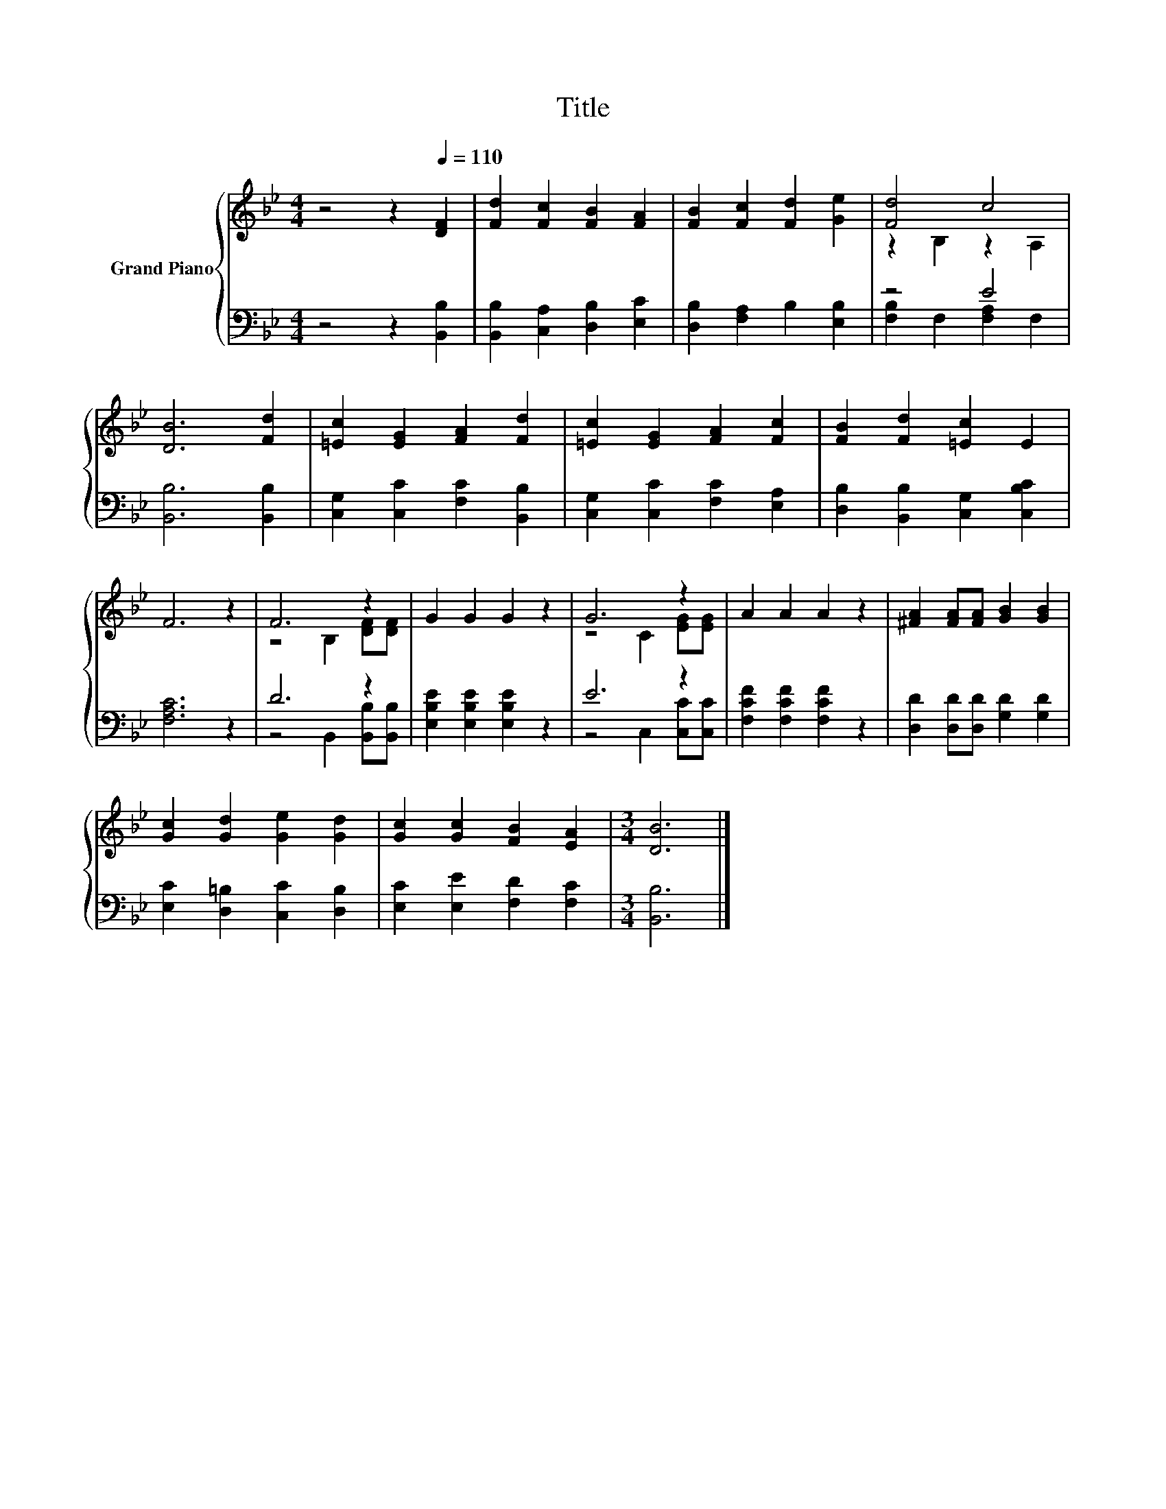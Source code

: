 X:1
T:Title
%%score { ( 1 3 ) | ( 2 4 ) }
L:1/8
M:4/4
K:Bb
V:1 treble nm="Grand Piano"
V:3 treble 
V:2 bass 
V:4 bass 
V:1
 z4 z2[Q:1/4=110] [DF]2 | [Fd]2 [Fc]2 [FB]2 [FA]2 | [FB]2 [Fc]2 [Fd]2 [Ge]2 | [Fd]4 c4 | %4
 [DB]6 [Fd]2 | [=Ec]2 [EG]2 [FA]2 [Fd]2 | [=Ec]2 [EG]2 [FA]2 [Fc]2 | [FB]2 [Fd]2 [=Ec]2 E2 | %8
 F6 z2 | F6 z2 | G2 G2 G2 z2 | G6 z2 | A2 A2 A2 z2 | [^FA]2 [FA][FA] [GB]2 [GB]2 | %14
 [Gc]2 [Gd]2 [Ge]2 [Gd]2 | [Gc]2 [Gc]2 [FB]2 [EA]2 |[M:3/4] [DB]6 |] %17
V:2
 z4 z2 [B,,B,]2 | [B,,B,]2 [C,A,]2 [D,B,]2 [E,C]2 | [D,B,]2 [F,A,]2 B,2 [E,B,]2 | z4 E4 | %4
 [B,,B,]6 [B,,B,]2 | [C,G,]2 [C,C]2 [F,C]2 [B,,B,]2 | [C,G,]2 [C,C]2 [F,C]2 [E,A,]2 | %7
 [D,B,]2 [B,,B,]2 [C,G,]2 [C,B,C]2 | [F,A,C]6 z2 | D6 z2 | [E,B,E]2 [E,B,E]2 [E,B,E]2 z2 | E6 z2 | %12
 [F,CF]2 [F,CF]2 [F,CF]2 z2 | [D,D]2 [D,D][D,D] [G,D]2 [G,D]2 | [E,C]2 [D,=B,]2 [C,C]2 [D,B,]2 | %15
 [E,C]2 [E,E]2 [F,D]2 [F,C]2 |[M:3/4] [B,,B,]6 |] %17
V:3
 x8 | x8 | x8 | z2 B,2 z2 A,2 | x8 | x8 | x8 | x8 | x8 | z4 B,2 [DF][DF] | x8 | z4 C2 [EG][EG] | %12
 x8 | x8 | x8 | x8 |[M:3/4] x6 |] %17
V:4
 x8 | x8 | x8 | [F,B,]2 F,2 [F,A,]2 F,2 | x8 | x8 | x8 | x8 | x8 | z4 B,,2 [B,,B,][B,,B,] | x8 | %11
 z4 C,2 [C,C][C,C] | x8 | x8 | x8 | x8 |[M:3/4] x6 |] %17

